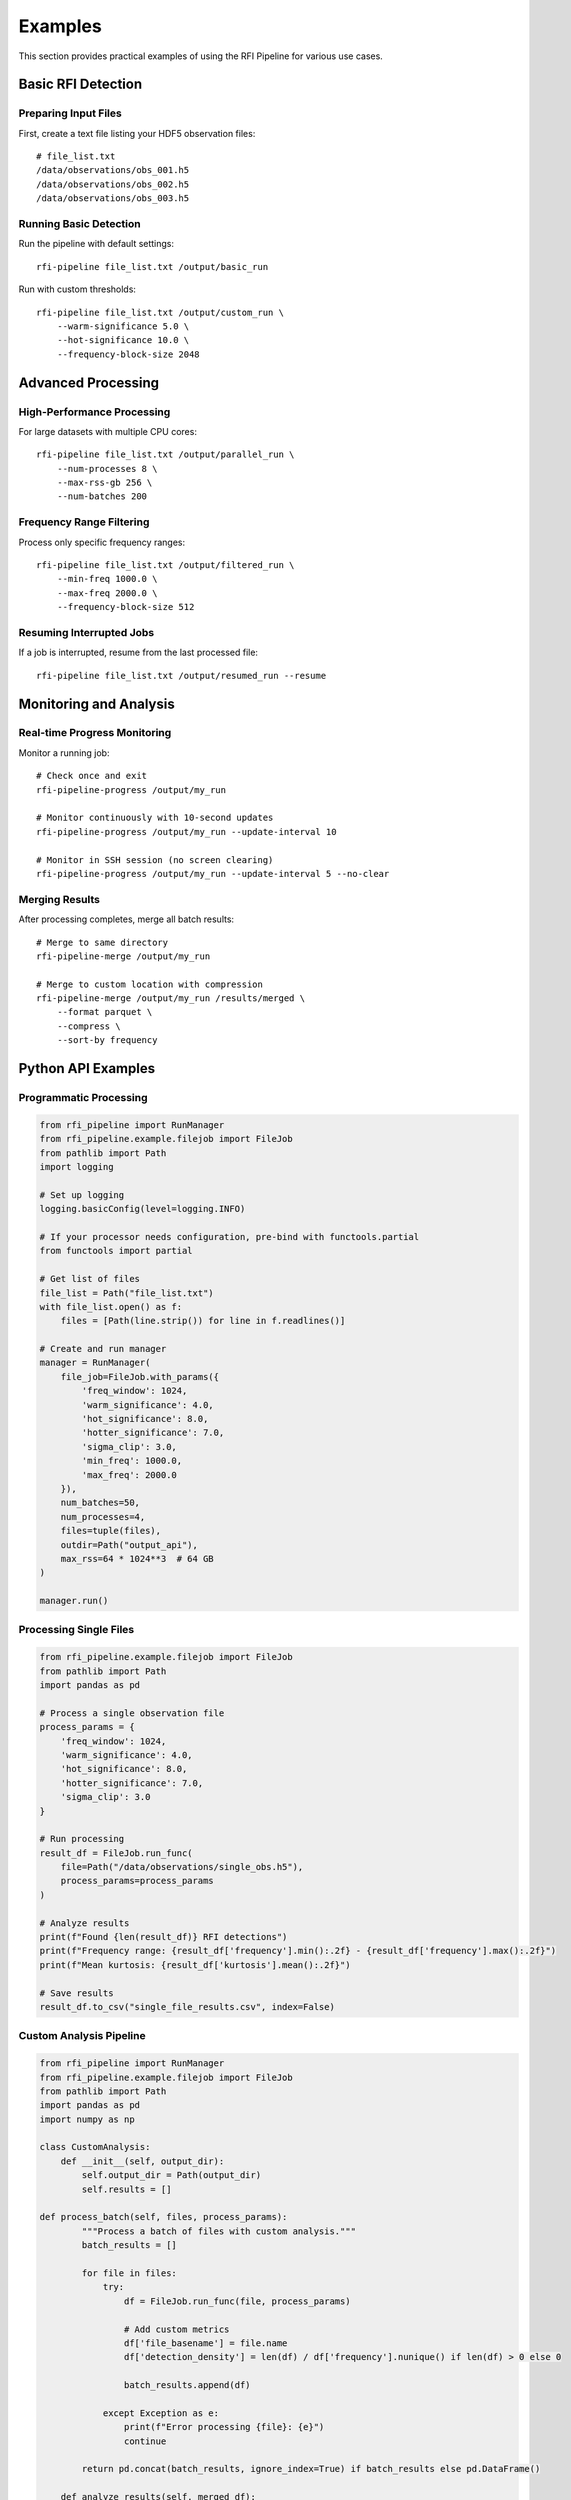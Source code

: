 Examples
========

This section provides practical examples of using the RFI Pipeline for various use cases.

Basic RFI Detection
--------------------

Preparing Input Files
~~~~~~~~~~~~~~~~~~~~~~

First, create a text file listing your HDF5 observation files::

    # file_list.txt
    /data/observations/obs_001.h5
    /data/observations/obs_002.h5
    /data/observations/obs_003.h5

Running Basic Detection
~~~~~~~~~~~~~~~~~~~~~~~

Run the pipeline with default settings::

    rfi-pipeline file_list.txt /output/basic_run

Run with custom thresholds::

    rfi-pipeline file_list.txt /output/custom_run \
        --warm-significance 5.0 \
        --hot-significance 10.0 \
        --frequency-block-size 2048

Advanced Processing
-------------------

High-Performance Processing
~~~~~~~~~~~~~~~~~~~~~~~~~~~

For large datasets with multiple CPU cores::

    rfi-pipeline file_list.txt /output/parallel_run \
        --num-processes 8 \
        --max-rss-gb 256 \
        --num-batches 200

Frequency Range Filtering
~~~~~~~~~~~~~~~~~~~~~~~~~

Process only specific frequency ranges::

    rfi-pipeline file_list.txt /output/filtered_run \
        --min-freq 1000.0 \
        --max-freq 2000.0 \
        --frequency-block-size 512

Resuming Interrupted Jobs
~~~~~~~~~~~~~~~~~~~~~~~~~

If a job is interrupted, resume from the last processed file::

    rfi-pipeline file_list.txt /output/resumed_run --resume

Monitoring and Analysis
-----------------------

Real-time Progress Monitoring
~~~~~~~~~~~~~~~~~~~~~~~~~~~~~

Monitor a running job::

    # Check once and exit
    rfi-pipeline-progress /output/my_run

    # Monitor continuously with 10-second updates
    rfi-pipeline-progress /output/my_run --update-interval 10

    # Monitor in SSH session (no screen clearing)
    rfi-pipeline-progress /output/my_run --update-interval 5 --no-clear

Merging Results
~~~~~~~~~~~~~~~

After processing completes, merge all batch results::

    # Merge to same directory
    rfi-pipeline-merge /output/my_run

    # Merge to custom location with compression
    rfi-pipeline-merge /output/my_run /results/merged \
        --format parquet \
        --compress \
        --sort-by frequency

Python API Examples
-------------------

Programmatic Processing
~~~~~~~~~~~~~~~~~~~~~~~

.. code-block:: python

    from rfi_pipeline import RunManager
    from rfi_pipeline.example.filejob import FileJob
    from pathlib import Path
    import logging

    # Set up logging
    logging.basicConfig(level=logging.INFO)

    # If your processor needs configuration, pre-bind with functools.partial
    from functools import partial

    # Get list of files
    file_list = Path("file_list.txt")
    with file_list.open() as f:
        files = [Path(line.strip()) for line in f.readlines()]

    # Create and run manager
    manager = RunManager(
        file_job=FileJob.with_params({
            'freq_window': 1024,
            'warm_significance': 4.0,
            'hot_significance': 8.0,
            'hotter_significance': 7.0,
            'sigma_clip': 3.0,
            'min_freq': 1000.0,
            'max_freq': 2000.0
        }),
        num_batches=50,
        num_processes=4,
        files=tuple(files),
        outdir=Path("output_api"),
        max_rss=64 * 1024**3  # 64 GB
    )

    manager.run()

Processing Single Files
~~~~~~~~~~~~~~~~~~~~~~~

.. code-block:: python

    from rfi_pipeline.example.filejob import FileJob
    from pathlib import Path
    import pandas as pd

    # Process a single observation file
    process_params = {
        'freq_window': 1024,
        'warm_significance': 4.0,
        'hot_significance': 8.0,
        'hotter_significance': 7.0,
        'sigma_clip': 3.0
    }

    # Run processing
    result_df = FileJob.run_func(
        file=Path("/data/observations/single_obs.h5"),
        process_params=process_params
    )

    # Analyze results
    print(f"Found {len(result_df)} RFI detections")
    print(f"Frequency range: {result_df['frequency'].min():.2f} - {result_df['frequency'].max():.2f}")
    print(f"Mean kurtosis: {result_df['kurtosis'].mean():.2f}")

    # Save results
    result_df.to_csv("single_file_results.csv", index=False)

Custom Analysis Pipeline
~~~~~~~~~~~~~~~~~~~~~~~~

.. code-block:: python

    from rfi_pipeline import RunManager
    from rfi_pipeline.example.filejob import FileJob
    from pathlib import Path
    import pandas as pd
    import numpy as np

    class CustomAnalysis:
        def __init__(self, output_dir):
            self.output_dir = Path(output_dir)
            self.results = []

    def process_batch(self, files, process_params):
            """Process a batch of files with custom analysis."""
            batch_results = []
            
            for file in files:
                try:
                    df = FileJob.run_func(file, process_params)
                    
                    # Add custom metrics
                    df['file_basename'] = file.name
                    df['detection_density'] = len(df) / df['frequency'].nunique() if len(df) > 0 else 0
                    
                    batch_results.append(df)
                    
                except Exception as e:
                    print(f"Error processing {file}: {e}")
                    continue
            
            return pd.concat(batch_results, ignore_index=True) if batch_results else pd.DataFrame()

        def analyze_results(self, merged_df):
            """Perform post-processing analysis."""
            if len(merged_df) == 0:
                return {}
            
            analysis = {
                'total_detections': len(merged_df),
                'unique_frequencies': merged_df['frequency'].nunique(),
                'mean_kurtosis': merged_df['kurtosis'].mean(),
                'frequency_range': (merged_df['frequency'].min(), merged_df['frequency'].max()),
                'files_with_rfi': merged_df['file_basename'].nunique(),
                'detection_rate': len(merged_df) / merged_df['file_basename'].nunique()
            }
            
            return analysis

    # Usage
    analyzer = CustomAnalysis("custom_output")
    
    # Process files
    files = [Path(f"obs_{i:03d}.h5") for i in range(1, 11)]
    process_params = {
        'freq_window': 1024,
        'warm_significance': 4.0,
        'hot_significance': 8.0,
        'hotter_significance': 7.0,
        'sigma_clip': 3.0
    }
    
    all_results = analyzer.process_batch(files, process_params)
    analysis_summary = analyzer.analyze_results(all_results)
    
    print("Analysis Summary:")
    for key, value in analysis_summary.items():
        print(f"  {key}: {value}")

Batch Processing Patterns
--------------------------

Memory-Efficient Processing
~~~~~~~~~~~~~~~~~~~~~~~~~~~

For very large datasets that don't fit in memory::

    # Process in smaller batches with limited memory
    rfi-pipeline large_file_list.txt /output/memory_efficient \
        --num-processes 2 \
        --max-rss-gb 16 \
        --num-batches 500 \
        --frequency-block-size 512

Fault-Tolerant Processing
~~~~~~~~~~~~~~~~~~~~~~~~~

Set up processing that can handle file errors gracefully::

    # Use many small batches for better fault tolerance
    rfi-pipeline unreliable_files.txt /output/fault_tolerant \
        --num-batches 1000 \
        --verbose

    # Monitor progress and resume if needed
    rfi-pipeline-progress /output/fault_tolerant --update-interval 30

Data Analysis Examples
----------------------

Statistical Analysis
~~~~~~~~~~~~~~~~~~~~

.. code-block:: python

    import pandas as pd
    import numpy as np
    import matplotlib.pyplot as plt

    # Load merged results
    df = pd.read_csv("merged_results.csv")

    # Basic statistics
    print("RFI Detection Statistics:")
    print(f"Total detections: {len(df)}")
    print(f"Frequency range: {df['frequency'].min():.2f} - {df['frequency'].max():.2f} MHz")
    print(f"Mean kurtosis: {df['kurtosis'].mean():.2f} ± {df['kurtosis'].std():.2f}")

    # Frequency distribution
    plt.figure(figsize=(12, 6))
    plt.subplot(1, 2, 1)
    plt.hist(df['frequency'], bins=50, alpha=0.7, edgecolor='black')
    plt.xlabel('Frequency (MHz)')
    plt.ylabel('Number of Detections')
    plt.title('RFI Frequency Distribution')

    # Kurtosis distribution
    plt.subplot(1, 2, 2)
    plt.hist(df['kurtosis'], bins=50, alpha=0.7, edgecolor='black')
    plt.xlabel('Kurtosis')
    plt.ylabel('Number of Detections')
    plt.title('Kurtosis Distribution')
    
    plt.tight_layout()
    plt.savefig('rfi_analysis.png', dpi=300, bbox_inches='tight')
    plt.show()

Filtering and Classification
~~~~~~~~~~~~~~~~~~~~~~~~~~~~

.. code-block:: python

    # Load and filter results
    df = pd.read_csv("merged_results.csv")

    # Define RFI categories based on kurtosis
    def classify_rfi(kurtosis):
        if kurtosis > 10:
            return 'Strong RFI'
        elif kurtosis > 5:
            return 'Moderate RFI'
        else:
            return 'Weak RFI'

    df['rfi_category'] = df['kurtosis'].apply(classify_rfi)

    # Filter for specific frequency bands
    l_band = df[(df['frequency'] >= 1000) & (df['frequency'] <= 2000)]
    s_band = df[(df['frequency'] >= 2000) & (df['frequency'] <= 4000)]

    print("RFI by Band:")
    print(f"L-band detections: {len(l_band)}")
    print(f"S-band detections: {len(s_band)}")

    # Category summary
    print("\nRFI Categories:")
    print(df['rfi_category'].value_counts())

Performance Optimization
------------------------

Tuning Parameters
~~~~~~~~~~~~~~~~~

.. code-block:: python

    # Test different parameter combinations
    parameter_sets = [
        {'warm_significance': 3.0, 'hot_significance': 6.0},
        {'warm_significance': 4.0, 'hot_significance': 8.0},
        {'warm_significance': 5.0, 'hot_significance': 10.0},
    ]

    for i, params in enumerate(parameter_sets):
        process_params = {
            'freq_window': 1024,
            'hotter_significance': 7.0,
            'sigma_clip': 3.0,
            **params
        }
        
        # Run on test file
        result = FileJob.run_func(
            file=Path("test_observation.h5"),
            process_params=process_params
        )
        
        print(f"Parameter set {i+1}: {len(result)} detections")
        print(f"  Warm: {params['warm_significance']}, Hot: {params['hot_significance']}")

Profiling Performance
~~~~~~~~~~~~~~~~~~~~~

.. code-block:: python

    import time
    from pathlib import Path
    from rfi_pipeline.example.filejob import FileJob

    def benchmark_processing(file_path, process_params, iterations=3):
        """Benchmark processing time for a single file."""
        times = []
        
        for i in range(iterations):
            start_time = time.time()
            result = FileJob.run_func(file_path, process_params)
            end_time = time.time()
            
            processing_time = end_time - start_time
            times.append(processing_time)
            
            print(f"Iteration {i+1}: {processing_time:.2f}s, {len(result)} detections")
        
        avg_time = sum(times) / len(times)
        print(f"Average time: {avg_time:.2f}s ± {np.std(times):.2f}s")
        
        return avg_time, result

    # Benchmark different block sizes
    block_sizes = [512, 1024, 2048, 4096]
    
    for block_size in block_sizes:
        print(f"\nTesting block size: {block_size}")
        params = {
            'freq_window': block_size,
            'warm_significance': 4.0,
            'hot_significance': 8.0,
            'hotter_significance': 7.0,
            'sigma_clip': 3.0
        }
        
        avg_time, _ = benchmark_processing(
            Path("test_file.h5"), 
            params, 
            iterations=3
        )
